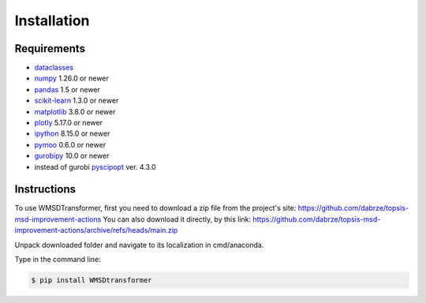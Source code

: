 Installation
============

Requirements
------------
.. _requirements:
* `dataclasses <https://pypi.org/project/dataclasses/>`_
* `numpy <https://numpy.org/install/>`_ 1.26.0  or newer
* `pandas <https://pandas.pydata.org/docs/getting_started/install.html>`_ 1.5 or newer
* `scikit-learn <https://scikit-learn.org/stable/install.html>`_ 1.3.0 or newer
* `matplotlib <https://matplotlib.org/stable/users/installing/index.html>`_ 3.8.0 or newer
* `plotly <https://plotly.com/python/getting-started/>`_ 5.17.0 or newer
* `ipython <https://ipython.org/install.html>`_ 8.15.0 or newer
* `pymoo <https://pymoo.org/installation.html>`_ 0.6.0 or newer
* `gurobipy <https://support.gurobi.com/hc/en-us/articles/360044290292-How-do-I-install-Gurobi-for-Python->`_ 10.0 or newer
* instead of gurobi `pyscipopt <https://pypi.org/project/PySCIPOpt/>`_ ver. 4.3.0

Instructions
------------
.. _installation:

To use WMSDTransformer, first you need to download a zip file from the project's site: https://github.com/dabrze/topsis-msd-improvement-actions
You can also download it directly, by this link: https://github.com/dabrze/topsis-msd-improvement-actions/archive/refs/heads/main.zip 

Unpack downloaded folder and navigate to its localization in cmd/anaconda.

Type in the command line:

.. code-block:: console

    $ pip install WMSDtransformer
